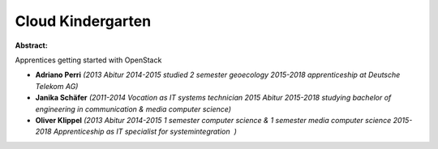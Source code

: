 Cloud Kindergarten
~~~~~~~~~~~~~~~~~~

**Abstract:**

Apprentices getting started with OpenStack


* **Adriano Perri** *(2013 Abitur 2014-2015 studied 2 semester geoecology 2015-2018 apprenticeship at Deutsche Telekom AG)*

* **Janika Schäfer** *(2011-2014 Vocation as IT systems technician 2015 Abitur 2015-2018 studying bachelor of engineering in communication & media computer science)*

* **Oliver Klippel** *(2013 Abitur 2014-2015 1 semester computer science & 1 semester media computer science 2015-2018 Apprenticeship as IT specialist for systemintegration  )*
